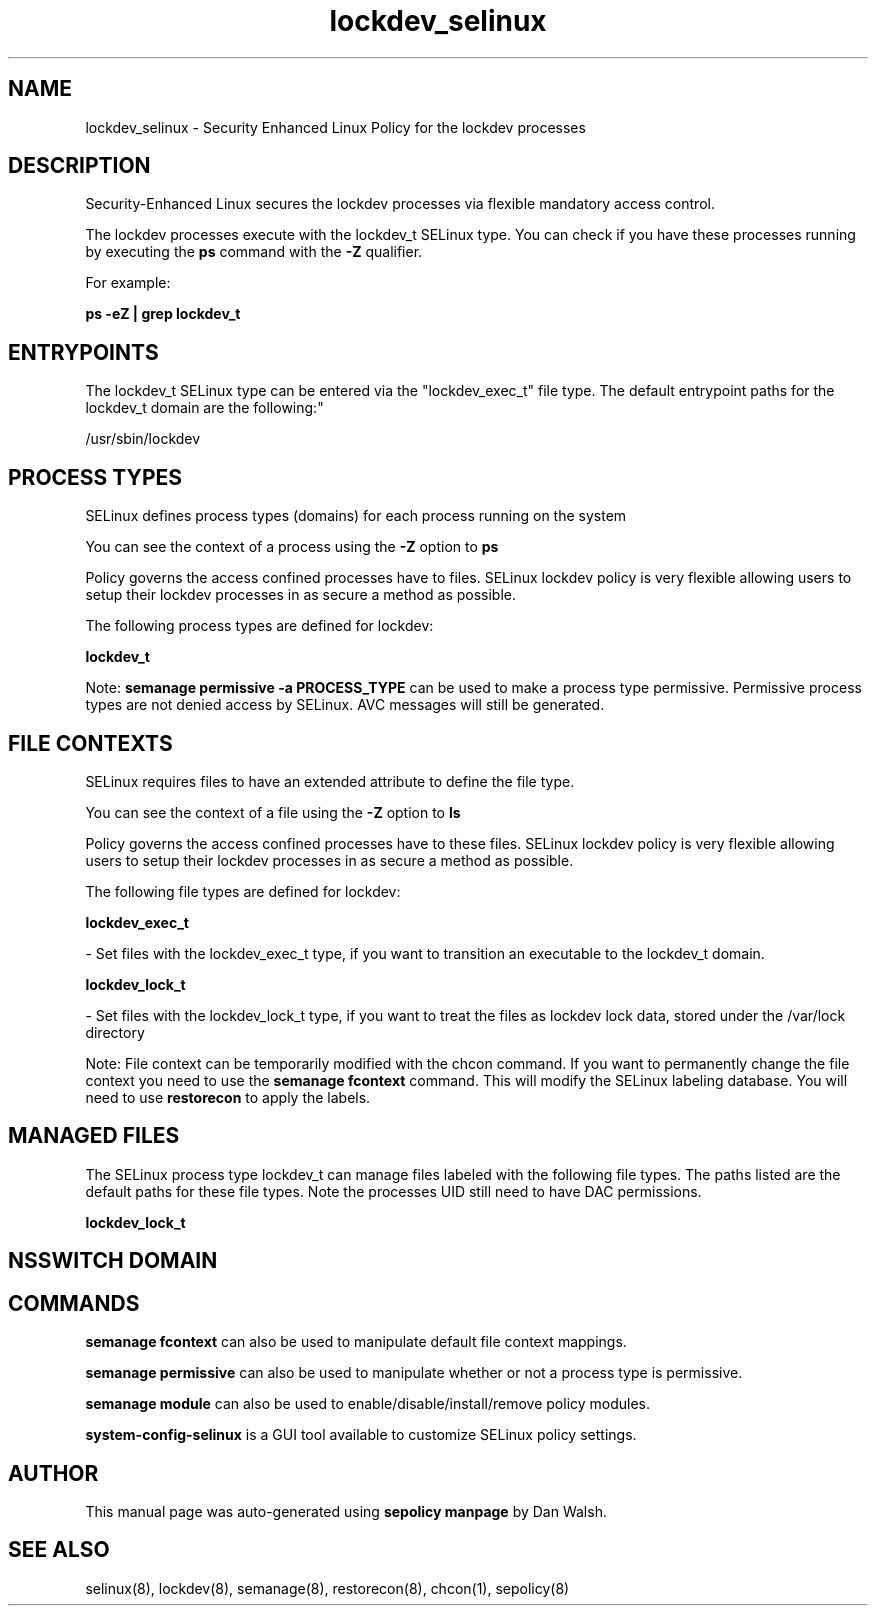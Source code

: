 .TH  "lockdev_selinux"  "8"  "12-11-01" "lockdev" "SELinux Policy documentation for lockdev"
.SH "NAME"
lockdev_selinux \- Security Enhanced Linux Policy for the lockdev processes
.SH "DESCRIPTION"

Security-Enhanced Linux secures the lockdev processes via flexible mandatory access control.

The lockdev processes execute with the lockdev_t SELinux type. You can check if you have these processes running by executing the \fBps\fP command with the \fB\-Z\fP qualifier.

For example:

.B ps -eZ | grep lockdev_t


.SH "ENTRYPOINTS"

The lockdev_t SELinux type can be entered via the "lockdev_exec_t" file type.  The default entrypoint paths for the lockdev_t domain are the following:"

/usr/sbin/lockdev
.SH PROCESS TYPES
SELinux defines process types (domains) for each process running on the system
.PP
You can see the context of a process using the \fB\-Z\fP option to \fBps\bP
.PP
Policy governs the access confined processes have to files.
SELinux lockdev policy is very flexible allowing users to setup their lockdev processes in as secure a method as possible.
.PP
The following process types are defined for lockdev:

.EX
.B lockdev_t
.EE
.PP
Note:
.B semanage permissive -a PROCESS_TYPE
can be used to make a process type permissive. Permissive process types are not denied access by SELinux. AVC messages will still be generated.

.SH FILE CONTEXTS
SELinux requires files to have an extended attribute to define the file type.
.PP
You can see the context of a file using the \fB\-Z\fP option to \fBls\bP
.PP
Policy governs the access confined processes have to these files.
SELinux lockdev policy is very flexible allowing users to setup their lockdev processes in as secure a method as possible.
.PP
The following file types are defined for lockdev:


.EX
.PP
.B lockdev_exec_t
.EE

- Set files with the lockdev_exec_t type, if you want to transition an executable to the lockdev_t domain.


.EX
.PP
.B lockdev_lock_t
.EE

- Set files with the lockdev_lock_t type, if you want to treat the files as lockdev lock data, stored under the /var/lock directory


.PP
Note: File context can be temporarily modified with the chcon command.  If you want to permanently change the file context you need to use the
.B semanage fcontext
command.  This will modify the SELinux labeling database.  You will need to use
.B restorecon
to apply the labels.

.SH "MANAGED FILES"

The SELinux process type lockdev_t can manage files labeled with the following file types.  The paths listed are the default paths for these file types.  Note the processes UID still need to have DAC permissions.

.br
.B lockdev_lock_t


.SH NSSWITCH DOMAIN

.SH "COMMANDS"
.B semanage fcontext
can also be used to manipulate default file context mappings.
.PP
.B semanage permissive
can also be used to manipulate whether or not a process type is permissive.
.PP
.B semanage module
can also be used to enable/disable/install/remove policy modules.

.PP
.B system-config-selinux
is a GUI tool available to customize SELinux policy settings.

.SH AUTHOR
This manual page was auto-generated using
.B "sepolicy manpage"
by Dan Walsh.

.SH "SEE ALSO"
selinux(8), lockdev(8), semanage(8), restorecon(8), chcon(1), sepolicy(8)
